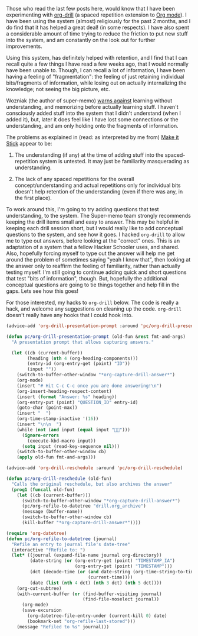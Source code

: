 #+BEGIN_COMMENT
.. title: org-drill for making it stick!
.. slug: org-drill-for-making-it-stick
.. date: 2015-01-17 01:06:54 UTC+05:30
.. tags: emacs, learning, orgmode, hack, hackerschool, draft
.. category:
.. link:
.. description:
.. type: text
#+END_COMMENT


Those who read the last few posts here, would know that I have been
experimenting with [[http://orgmode.org/worg/org-contrib/org-drill.html][org-drill]] (a spaced repetition extension to [[http://orgmode.org/][Org mode]]).  I
have been using the system (almost) religiously for the past 2 months, and I do
find that it has helped a great deal! (in some respects).  I have also spent a
considerable amount of time trying to reduce the friction to put new stuff into
the system, and am constantly on the look out for further improvements.

Using this system, has definitely helped with retention, and I find that I can
recall quite a few things I have read a few weeks ago, that I would normally
have been unable to. Though, I can recall a lot of information, I have been
having a feeling of "fragmentation": the feeling of just retaining individual
bits/fragments of information, while losing out on actually internalizing the
knowledge; not seeing the big picture, etc.

Wozniak (the author of super-memo) [[http://www.supermemo.com/articles/20rules.htm][warns against]] learning without
understanding, and memorizing before actually learning stuff.  I haven't
consciously added stuff into the system that I didn't understand (when I added
it), but, later it does feel like I have lost some connections or the
understanding, and am only holding onto the fragments of information.

The problems as explained in (read: as interpreted by me from) [[http://www.amazon.com/Make-Stick-Science-Successful-Learning/dp/0674729013/ref=sr_1_1/188-6768042-2821103?ie=UTF8&qid=1421439099&sr=8-1&keywords=make+it+stick&pebp=1421439103302&peasin=674729013][Make it Stick]]
appear to be:

1. The understanding (if any) at the time of adding stuff into the
   spaced-repetition system is untested.  It may just be familiarity
   masquerading as understanding.

2. The lack of any spaced repetitions for the overall concept/understanding and
   actual repetitions only for individual bits doesn't help retention of the
   understanding (even if there was any, in the first place).

To work around this, I'm going to try adding questions that test understanding,
to the system.  The Super-memo team strongly recommends keeping the drill items
small and easy to answer.  This may be helpful in keeping each drill session
short, but I would really like to add conceptual questions to the system, and
see how it goes. I hacked ~org-drill~ to allow me to type out answers, before
looking at the "correct" ones.  This is an adaptation of a system that a fellow
Hacker Schooler uses, and shared.  Also, hopefully forcing myself to type out
the answer will help me get around the problem of sometimes saying "yeah I know
that", then looking at the answer only to reaffirm the feeling of familiarity,
rather than actually testing myself.  I'm still going to continue adding quick
and short questions that test "bits of information", though. But, hopefully the
additional conceptual questions are going to tie things together and help fill
in the gaps.  Lets see how this goes!

For those interested, my hacks to ~org-drill~ below.  The code is really a
hack, and welcome any suggestions on cleaning up the code.  ~org-drill~ doesn't
really have any hooks that I could hook into.

#+BEGIN_SRC emacs-lisp
  (advice-add 'org-drill-presentation-prompt :around 'pc/org-drill-presentation-prompt)

  (defun pc/org-drill-presentation-prompt (old-fun &rest fmt-and-args)
    "A presentation prompt that allows capturing answers."

    (let ((cb (current-buffer))
          (heading (nth 4 (org-heading-components)))
          (entry-id (org-entry-get (point) "ID"))
          (input ""))
      (switch-to-buffer-other-window "*org-capture-drill-answer*")
      (org-mode)
      (insert "# Hit C-c C-c once you are done answering!\n")
      (org-insert-heading-respect-content)
      (insert (format "Answer: %s" heading))
      (org-entry-put (point) "QUESTION_ID" entry-id)
      (goto-char (point-max))
      (insert "  ")
      (org-time-stamp-inactive '(16))
      (insert "\n\n  ")
      (while (not (and input (equal input "")))
        (ignore-errors
          (execute-kbd-macro input))
        (setq input (read-key-sequence nil)))
      (switch-to-buffer-other-window cb)
      (apply old-fun fmt-and-args)))

  (advice-add 'org-drill-reschedule :around 'pc/org-drill-reschedule)

  (defun pc/org-drill-reschedule (old-fun)
    "Calls the original reschedule, but also archives the answer"
    (prog1 (funcall old-fun)
      (let ((cb (current-buffer)))
        (switch-to-buffer-other-window "*org-capture-drill-answer*")
        (pc/org-refile-to-datetree "drill.org_archive")
        (message (buffer-name))
        (switch-to-buffer-other-window cb)
        (kill-buffer "*org-capture-drill-answer*"))))

  (require 'org-datetree)
  (defun pc/org-refile-to-datetree (journal)
    "Refile an entry to journal file's date-tree"
    (interactive "fRefile to: ")
    (let* ((journal (expand-file-name journal org-directory))
           (date-string (or (org-entry-get (point) "TIMESTAMP_IA")
                            (org-entry-get (point) "TIMESTAMP")))
           (dct (decode-time (or (and date-string (org-time-string-to-time date-string))
                                 (current-time))))
           (date (list (nth 4 dct) (nth 3 dct) (nth 5 dct))))
      (org-cut-subtree)
      (with-current-buffer (or (find-buffer-visiting journal)
                               (find-file-noselect journal))
        (org-mode)
        (save-excursion
          (org-datetree-file-entry-under (current-kill 0) date)
          (bookmark-set "org-refile-last-stored")))
      (message "Refiled to %s" journal)))
#+END_SRC
